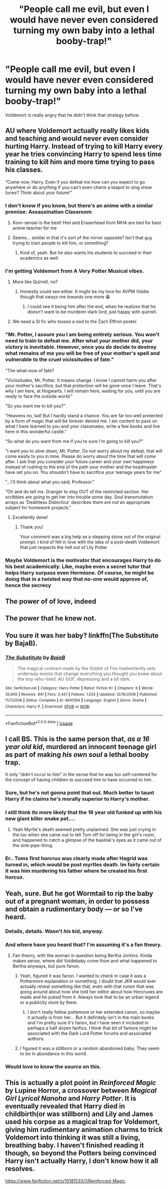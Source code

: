 #+TITLE: "People call me evil, but even I would have never even considered turning my own baby into a lethal booby-trap!"

* "People call me evil, but even I would have never even considered turning my own baby into a lethal booby-trap!"
:PROPERTIES:
:Author: 15_Redstones
:Score: 333
:DateUnix: 1594404425.0
:DateShort: 2020-Jul-10
:FlairText: Prompt
:END:
Voldemort is really angry that he didn't think that strategy before.


** AU where Voldemort actually really likes kids and teaching and would never even consider hurting Harry. Instead of trying to kill Harry every year he tries convincing Harry to spend less time training to kill him and more time trying to pass his classes.

“Come now, Harry. Even if you defeat me how can you expect to go anywhere or do anything if you can't even charm a teapot to sing show tunes? Think about your future!”
:PROPERTIES:
:Author: VirulentVoid
:Score: 237
:DateUnix: 1594414129.0
:DateShort: 2020-Jul-11
:END:

*** I don't know if you know, but there's an anime with a similar premise: Assassination Classroom
:PROPERTIES:
:Author: Beel2530
:Score: 114
:DateUnix: 1594415664.0
:DateShort: 2020-Jul-11
:END:

**** Koro-sensei is the best! Him and Eraserhead from MHA are tied for best anime teacher for me
:PROPERTIES:
:Author: LiriStorm
:Score: 33
:DateUnix: 1594436802.0
:DateShort: 2020-Jul-11
:END:


**** Seems... similar in that it's sort of the mirror opposite? Isn't that guy trying to train people to kill him, or something?
:PROPERTIES:
:Author: TheVoteMote
:Score: 20
:DateUnix: 1594440445.0
:DateShort: 2020-Jul-11
:END:

***** Kind of, yeah. But he also wants his students to succeed in their academics as well.
:PROPERTIES:
:Author: Beel2530
:Score: 27
:DateUnix: 1594442522.0
:DateShort: 2020-Jul-11
:END:


*** I'm getting Voldemort from A Very Potter Musical vibes.
:PROPERTIES:
:Author: Kenaserenity
:Score: 42
:DateUnix: 1594420227.0
:DateShort: 2020-Jul-11
:END:

**** More like Quirrell, no?
:PROPERTIES:
:Author: academico5000
:Score: 27
:DateUnix: 1594420669.0
:DateShort: 2020-Jul-11
:END:

***** Honestly could see either. It might be my love for AVPM Voldie though that sways me towards one more 😁
:PROPERTIES:
:Author: Kenaserenity
:Score: 9
:DateUnix: 1594426785.0
:DateShort: 2020-Jul-11
:END:

****** I could see it being him after the end, when he realizes that he doesn't want to be murderer-dark lord, just happy with quirrell.
:PROPERTIES:
:Author: academico5000
:Score: 9
:DateUnix: 1594430059.0
:DateShort: 2020-Jul-11
:END:


**** We need a SI fic who tosses a nod to the Zach Effron poster.
:PROPERTIES:
:Author: Nyanmaru_San
:Score: 1
:DateUnix: 1594500835.0
:DateShort: 2020-Jul-12
:END:


*** "Mr. Potter, I assure you I am being entirely serious. You won't need to train to defeat me. After what your mother did, your victory is inevitable. However, once you /do/ decide to destroy what remains of me you will be free of your mother's spell and vulnerable to the cruel vicissitudes of fate."

"The what-now of fate?

"Vicissitudes, Mr. Potter. It means change. I know I cannot harm you after your mother's sacrifice, but that protection will be gone once I leave. That's why I am here, at Hogwarts. I will remain here, waiting for you, until you are ready to face the outside world."

"So you want me to kill you?"

"Heavens no, lad! But I hardly stand a chance. You are far too well protected by a form of magic that will be forever denied me. I am content to pass on what I have learned to you and your classmates, write a few books and live here in this wonderful castle."

"So what do you want from me if you're sure I'm going to kill you?"

"I want you to /slow down/, Mr. Potter. Do not worry about my defeat, that will come easily to you in time. Please do worry about the time that will come after. I ask that you consider your future career and your own happiness instead of rushing to the end of the path your mother and the headmaster have set you on. You shouldn't have to sacrifice your teenage years for me"

"...I'll think about what you said, Professor."

"Oh and do tell ms. Granger to stay OUT of the restricted section. Her scribbles are going to get her into trouble some day. Soul transmutation arrays as 'Deathless Dialectics' describes them are /not/ an appropriate subject for homework projects."
:PROPERTIES:
:Author: spliffay666
:Score: 23
:DateUnix: 1594464333.0
:DateShort: 2020-Jul-11
:END:

**** Excellently done!
:PROPERTIES:
:Author: VirulentVoid
:Score: 2
:DateUnix: 1594495633.0
:DateShort: 2020-Jul-11
:END:

***** Thank you!

Your comment was a big help as a stepping stone out of the original prompt. I kind of fell in love with the idea of a post-death Voldemort that just respects the hell out of Lily Potter
:PROPERTIES:
:Author: spliffay666
:Score: 3
:DateUnix: 1594497234.0
:DateShort: 2020-Jul-12
:END:


*** Maybe Voldemort is the motivator that encourages Harry to do his best academically. Like, maybe even a secret tutor that helps Harry surpass even Hermione. Of course, he might be doing that in a twisted way that no-one would approve of, hence the secrecy
:PROPERTIES:
:Score: 5
:DateUnix: 1594469608.0
:DateShort: 2020-Jul-11
:END:


** The power of of love, indeed
:PROPERTIES:
:Author: spliffay666
:Score: 55
:DateUnix: 1594411007.0
:DateShort: 2020-Jul-11
:END:


** The power that he knew not.
:PROPERTIES:
:Author: ForwardDiscussion
:Score: 26
:DateUnix: 1594413955.0
:DateShort: 2020-Jul-11
:END:


** You sure it was her baby? linkffn(The Substitute by BajaB).
:PROPERTIES:
:Author: steve_wheeler
:Score: 13
:DateUnix: 1594423925.0
:DateShort: 2020-Jul-11
:END:

*** [[https://www.fanfiction.net/s/4641394/1/][*/The Substitute/*]] by [[https://www.fanfiction.net/u/943028/BajaB][/BajaB/]]

#+begin_quote
  The magical contract made by the Goblet of Fire inadvertently sets underway events that change everything you thought you knew about the boy-who-lived. AU GOF, depressing and a bit dark.
#+end_quote

^{/Site/:} ^{fanfiction.net} ^{*|*} ^{/Category/:} ^{Harry} ^{Potter} ^{*|*} ^{/Rated/:} ^{Fiction} ^{K+} ^{*|*} ^{/Chapters/:} ^{6} ^{*|*} ^{/Words/:} ^{35,945} ^{*|*} ^{/Reviews/:} ^{841} ^{*|*} ^{/Favs/:} ^{2,431} ^{*|*} ^{/Follows/:} ^{1,032} ^{*|*} ^{/Updated/:} ^{12/16/2008} ^{*|*} ^{/Published/:} ^{11/7/2008} ^{*|*} ^{/Status/:} ^{Complete} ^{*|*} ^{/id/:} ^{4641394} ^{*|*} ^{/Language/:} ^{English} ^{*|*} ^{/Genre/:} ^{Drama} ^{*|*} ^{/Characters/:} ^{Harry} ^{P.} ^{*|*} ^{/Download/:} ^{[[http://www.ff2ebook.com/old/ffn-bot/index.php?id=4641394&source=ff&filetype=epub][EPUB]]} ^{or} ^{[[http://www.ff2ebook.com/old/ffn-bot/index.php?id=4641394&source=ff&filetype=mobi][MOBI]]}

--------------

*FanfictionBot*^{2.0.0-beta} | [[https://github.com/tusing/reddit-ffn-bot/wiki/Usage][Usage]]
:PROPERTIES:
:Author: FanfictionBot
:Score: 8
:DateUnix: 1594423964.0
:DateShort: 2020-Jul-11
:END:


** I call BS. This is the same person that, /as a 16 year old kid/, murdered an innocent teenage girl as part of making /his own soul/ a lethal booby trap.

 

It only "didn't occur to him" in the sense that he was too self-centered for the concept of having children to succeed him to have occurred to him.
:PROPERTIES:
:Author: ATRDCI
:Score: 46
:DateUnix: 1594414021.0
:DateShort: 2020-Jul-11
:END:

*** Sure, but he's not gonna point that out. Much better to taunt Harry if he claims he's morally superior to Harry's mother.
:PROPERTIES:
:Author: Pielikeman
:Score: 62
:DateUnix: 1594415427.0
:DateShort: 2020-Jul-11
:END:


*** I still think its more likely that the 16 year old funked up with his new giant killer snake pet....
:PROPERTIES:
:Author: geckoshan
:Score: 28
:DateUnix: 1594422540.0
:DateShort: 2020-Jul-11
:END:

**** Yeah Myrtle's death seemed pretty unplanned. She was just crying in the loo when she came out to tell Tom off for being in the girl's room, and happened to catch a glimpse of the basilisk's eyes as it came out of the sink-pipe-thing.
:PROPERTIES:
:Author: flippysquid
:Score: 28
:DateUnix: 1594424751.0
:DateShort: 2020-Jul-11
:END:


*** Er.. Toms first horcrux was clearly made after Hagrid was turned in, which would be post myrtles death. Im fairly certain it was him murdering his father where he created his first horcux.
:PROPERTIES:
:Author: Myzticz
:Score: 11
:DateUnix: 1594447247.0
:DateShort: 2020-Jul-11
:END:


** Yeah, sure. But he got Wormtail to rip the baby out of a pregnant woman, in order to possess and obtain a rudimentary body --- or so I've heard.
:PROPERTIES:
:Author: Vg65
:Score: 27
:DateUnix: 1594415040.0
:DateShort: 2020-Jul-11
:END:

*** Details, details. Wasn't /his/ kid, anyway.
:PROPERTIES:
:Author: Pielikeman
:Score: 31
:DateUnix: 1594415513.0
:DateShort: 2020-Jul-11
:END:


*** And where have you heard that? I'm assuming it's a fan theory.
:PROPERTIES:
:Author: darkpothead
:Score: 23
:DateUnix: 1594415994.0
:DateShort: 2020-Jul-11
:END:

**** Fan theory, with the woman in question being Bertha Jorkins. Kinda makes sense, where did Voldebaby come from and what happened to Bertha anyways, but pure fanon.
:PROPERTIES:
:Author: sadrice
:Score: 12
:DateUnix: 1594424343.0
:DateShort: 2020-Jul-11
:END:

***** Yeah, figured it was fanon. I wanted to check in case it was a Pottermore explanation or something. I doubt that JKR would ever actually reveal something like that, even with that rumor that was going around about how she told her editor about how Horcruxes are made and he puked from it. Always took that to be an urban legend or a publicity stunt by them.
:PROPERTIES:
:Author: darkpothead
:Score: 10
:DateUnix: 1594427307.0
:DateShort: 2020-Jul-11
:END:

****** I don't really follow pottemore or her extended canon, so maybe it actually is from her... But it definitely isn't in the main books and I'm pretty sure it's fanon, but I have seen it included in perhaps a half dozen fanfics. I think that bit of fanlore might be associated with the Dark Lord Potter forums and associated authors.
:PROPERTIES:
:Author: sadrice
:Score: 3
:DateUnix: 1594427792.0
:DateShort: 2020-Jul-11
:END:


***** I figured it was a stillborn or a random abandoned baby. They seem to be in abundance in this world.
:PROPERTIES:
:Author: DeDe_at_it_again
:Score: 3
:DateUnix: 1594457833.0
:DateShort: 2020-Jul-11
:END:


*** Would love to know the source on this.
:PROPERTIES:
:Author: academico5000
:Score: 3
:DateUnix: 1594420707.0
:DateShort: 2020-Jul-11
:END:


** This is actually a plot point in /Reinforced Magic/ by Lupine Horror, a crossover between /Magical Girl Lyrical Nanoha/ and /Harry Potter/. It is eventually revealed that Harry died in childbirth(or was stillborn) and Lily and James used his corpse as a magical trap for Voldemort, giving him rudimentary animation charms to trick Voldemort into thinking it was still a living, breathing baby. I haven't finished reading it though, so beyond the Potters being convinced Harry isn't actually Harry, I don't know how it all resolves.

[[https://www.fanfiction.net/s/10181533/1/Reinforced-Magic]]
:PROPERTIES:
:Author: Vercalos
:Score: 7
:DateUnix: 1594431364.0
:DateShort: 2020-Jul-11
:END:
